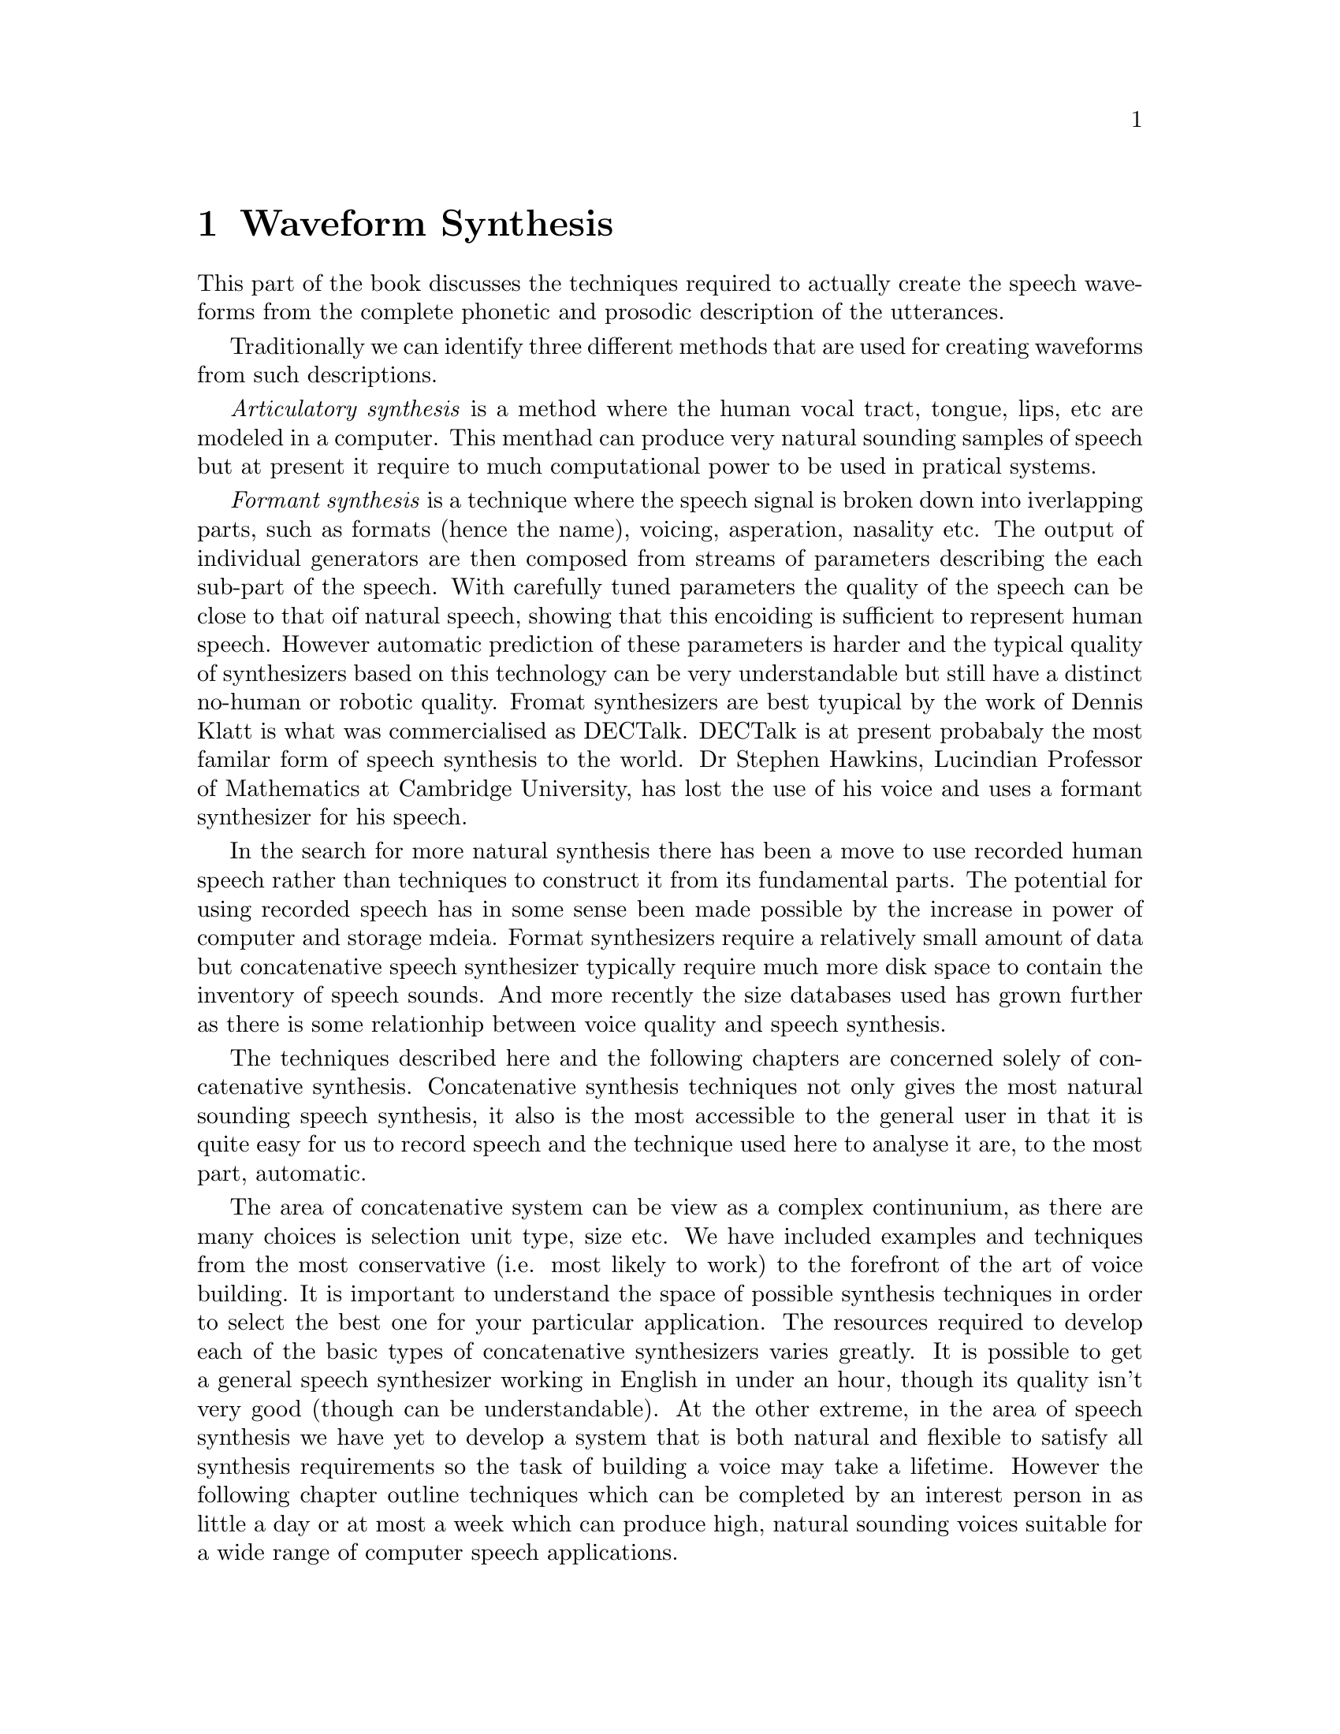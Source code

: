 @chapter Waveform Synthesis

This part of the book discusses the techniques required to actually
create the speech waveforms from the complete phonetic and prosodic
description of the utterances.  

Traditionally we can identify three different methods that are
used for creating waveforms from such descriptions.

@emph{Articulatory synthesis} is a method where the human vocal tract,
tongue, lips, etc are modeled in a computer.  This menthad can produce
very natural sounding samples of speech but at present it require to
much computational power to be used in pratical systems.

@emph{Formant synthesis} is a technique where the speech signal is
broken down into iverlapping parts, such as formats (hence the name),
voicing, asperation, nasality etc.  The output of individual generators
are then composed from streams of parameters describing the each
sub-part of the speech.  With carefully tuned parameters the quality of
the speech can be close to that oif natural speech, showing that this
encoiding is sufficient to represent human speech.  However automatic
prediction of these parameters is harder and the typical quality of
synthesizers based on this technology can be very understandable but
still have a distinct no-human or robotic quality.  Fromat synthesizers
are best tyupical by the work of Dennis Klatt is what was commercialised
as DECTalk.  DECTalk is at present probabaly the most familar form of
speech synthesis to the world.  Dr Stephen Hawkins, Lucindian Professor
of Mathematics at Cambridge University, has lost the use of his voice
and uses a formant synthesizer for his speech.

In the search for more natural synthesis there has been a move to use
recorded human speech rather than techniques to construct it from its
fundamental parts.  The potential for using recorded speech has in some
sense been made possible by the increase in power of computer and
storage mdeia.  Format synthesizers require a relatively small amount of
data but concatenative speech synthesizer typically require much more disk
space to contain the inventory of speech sounds.  And more recently
the size databases used has grown further as there is some relationhip
between voice quality and speech synthesis.

The techniques described here and the following chapters are concerned
solely of concatenative synthesis.  Concatenative synthesis techniques
not only gives the most natural sounding speech synthesis, it also is
the most accessible to the general user in that it is quite easy for us
to record speech and the technique used here to analyse it are, to the
most part, automatic.

The area of concatenative system can be view as a complex continunium,
as there are many choices is selection unit type, size etc. We have
included examples and techniques from the most conservative (i.e. most
likely to work) to the forefront of the art of voice building.  It is
important to understand the space of possible synthesis techniques in
order to select the best one for your particular application.  The
resources required to develop each of the basic types of concatenative
synthesizers varies greatly.  It is possible to get a general speech
synthesizer working in English in under an hour, though its quality
isn't very good (though can be understandable).  At the other extreme,
in the area of speech synthesis we have yet to develop a system that is
both natural and flexible to satisfy all synthesis requirements so the
task of building a voice may take a lifetime.  However the following
chapter outline techniques which can be completed by an interest person
in as little a day or at most a week which can produce high, natural
sounding voices suitable for a wide range of computer speech
applications.

In order for synthesis of any piece of text we need to have examples of
every unit in the language to be synthesized.  At some extreme this
would mean you'd need recordings of every sentence (or even paragraph)
of everything that needs to be said.  This of course is impractical and
defeats the whole purpose of a having a synthesizer.  Thus we need to
make some simplifying assumptions.  The simplest (and most extreme)
is to assume that speech is made of up strings of discrete phonemes.
US English has (by one definiton) 43 different phonemes.   That is
the fundamental sounds in the language, thus the word, "bit" is
made up of three phones /B/ /IH/ and /T/.  The word "beat" however
is made up of the phonemes /B/ /IY/ and /T/.

In the following chapter we consider the absolute simplest waveform
synthesizer that consists of recording each phone int he language and
the resequencing them to form new words.  Although this is a easy and
quick synthesizer to build it is immediately obvious that it is not of
very good quality.  The reason being thate human speech just doesn't
consist of isloated phonemes concatenated to gether but that there are
articulatory effecst thae cross over multiple phones.  Thus the more
practical technique is to build a @emph{diphone} synthesizer where we
record each phoneme in the context of each other phoneme.

However speech is more varied than that although we can modify the
selected diphones to obtain the desired prosody, such modification is
not as good as if it were actual spoken by a human.  Thus the area of
general @emph{unit selection} synthesis has grown where the datbases we
select from has many more examples of speech, in more contexts and not
just one example of each phoneme-phoneme transition in the language.
The size and design of a databases most suitable for unit selection is
difficult and we discuss this in the following chapter.  The techniques
required to find the most approrpiate unit, taking into account,
phonetic context, word position, phrase position as well prosodic
context is important but finding the right palance of these features
is still something of an art.  In @ref{unit selection} we present
a number techniques and experiments to build such synthesizers.

Although @emph{unit selection} synthesizer clear offer the best quality
synthesis, their databases are substantial piece of work.  They must be
preoperly labelled and although we include automatic alignment
techniques there will always be mistakes and hand correction is
certainly both desirable and worthwhile.  But that takes time and
certain skills to do.  When the unit selection is bad due to bad labels
inappropriate weight of features or just simply not enough good examples
int he dtaabase to choose from the quality can be serverely worse than
diphones so the work in tuning a unit selection synthesizer is as much
avoiding the bad examples as improving the good ones.  The third chapter
on waveform syntehsizers offers a very rpactical compramise between
diphone (safe) synthesizers and unit selection (exciting) synthesizers.
In @ref{limited domain synthesis} we discuss how to target your recorded
database to a particular application and get the benefits of the high
quality of unit selection synthesis without the requirement of very
carefully labelled databases.  In many case this thrid option is the
most practical.

Of course it is possible to combine approaches.  This requries more care
in the design but sometimes offers the best of all techniques.  Having a
targeted limited domain synthesizer which can cover most of the desired
language will be good but falling back on good unit selection
synthesizer for unknown words may be a real posibility.

@example
Key choices:
  size, type, prosodic modification, number of occurrences
Key positions in the space  
  uniphones, diphones
  unit selection, limited domain vs open

Need diagram for space of synthesizers
@end example
